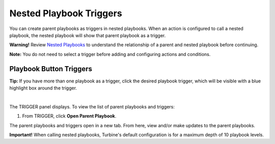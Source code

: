 Nested Playbook Triggers
========================

You can create parent playbooks as triggers in nested playbooks. When an
action is configured to call a nested playbook, the nested playbook will
show that parent playbook as a trigger.

**Warning!** Review `Nested Playbooks <../nested-playbooks.htm>`__ to
understand the relationship of a parent and nested playbook before
continuing.

**Note:** You do not need to select a trigger before adding and
configuring actions and conditions.

Playbook Button Triggers
------------------------

**Tip:** If you have more than one playbook as a trigger, click the
desired playbook trigger, which will be visible with a blue highlight
box around the trigger.

| 
| |image1|

The TRIGGER panel displays. To view the list of parent playbooks and
triggers:

#. From TRIGGER, click **Open Parent Playbook**.
   |image2|

The parent playbooks and triggers open in a new tab. From here, view
and/or make updates to the parent playbooks.

**Important!** When calling nested playbooks, Turbine's default
configuration is for a maximum depth of 10 playbook levels.

.. |image1| image:: ../../Resources/Images/nested-playbook-as-trigger.png
.. |image2| image:: ../../Resources/Images/open-parent-playbook.png
